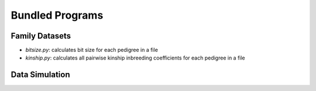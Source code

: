 Bundled Programs
================

Family Datasets
---------------
* `bitsize.py`: calculates bit size for each pedigree in a file
* `kinship.py`: calculates all pairwise kinship inbreeding coefficients for each pedigree in a file

Data Simulation
---------------